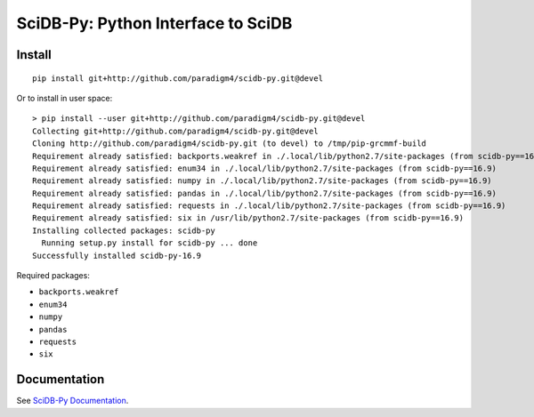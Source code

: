 SciDB-Py: Python Interface to SciDB
===================================
.. image:: https://travis-ci.org/Paradigm4/SciDB-Py.svg?branch=devel
    :target: https://travis-ci.org/Paradigm4/SciDB-Py

Install
-------

::

   pip install git+http://github.com/paradigm4/scidb-py.git@devel

Or to install in user space::

   > pip install --user git+http://github.com/paradigm4/scidb-py.git@devel
   Collecting git+http://github.com/paradigm4/scidb-py.git@devel
   Cloning http://github.com/paradigm4/scidb-py.git (to devel) to /tmp/pip-grcmmf-build
   Requirement already satisfied: backports.weakref in ./.local/lib/python2.7/site-packages (from scidb-py==16.9)
   Requirement already satisfied: enum34 in ./.local/lib/python2.7/site-packages (from scidb-py==16.9)
   Requirement already satisfied: numpy in ./.local/lib/python2.7/site-packages (from scidb-py==16.9)
   Requirement already satisfied: pandas in ./.local/lib/python2.7/site-packages (from scidb-py==16.9)
   Requirement already satisfied: requests in ./.local/lib/python2.7/site-packages (from scidb-py==16.9)
   Requirement already satisfied: six in /usr/lib/python2.7/site-packages (from scidb-py==16.9)
   Installing collected packages: scidb-py
     Running setup.py install for scidb-py ... done
   Successfully installed scidb-py-16.9

Required packages:

* ``backports.weakref``
* ``enum34``
* ``numpy``
* ``pandas``
* ``requests``
* ``six``

Documentation
-------------

See `SciDB-Py Documentation <http://paradigm4.github.io/SciDB-Py/>`_.
